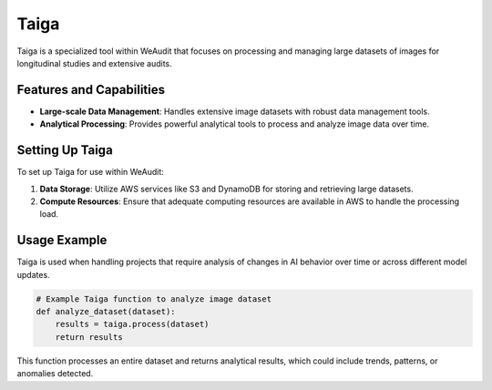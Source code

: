 Taiga
=====

Taiga is a specialized tool within WeAudit that focuses on processing and managing large datasets of images for longitudinal studies and extensive audits.

Features and Capabilities
-------------------------

- **Large-scale Data Management**: Handles extensive image datasets with robust data management tools.
- **Analytical Processing**: Provides powerful analytical tools to process and analyze image data over time.

Setting Up Taiga
----------------

To set up Taiga for use within WeAudit:

1. **Data Storage**: Utilize AWS services like S3 and DynamoDB for storing and retrieving large datasets.
2. **Compute Resources**: Ensure that adequate computing resources are available in AWS to handle the processing load.

Usage Example
-------------

Taiga is used when handling projects that require analysis of changes in AI behavior over time or across different model updates.

.. code-block:: python

    # Example Taiga function to analyze image dataset
    def analyze_dataset(dataset):
        results = taiga.process(dataset)
        return results

This function processes an entire dataset and returns analytical results, which could include trends, patterns, or anomalies detected.
